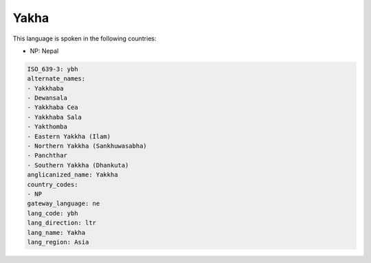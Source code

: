 .. _ybh:

Yakha
=====

This language is spoken in the following countries:

* NP: Nepal

.. code-block:: yaml

    ISO_639-3: ybh
    alternate_names:
    - Yakkhaba
    - Dewansala
    - Yakkhaba Cea
    - Yakkhaba Sala
    - Yakthomba
    - Eastern Yakkha (Ilam)
    - Northern Yakkha (Sankhuwasabha)
    - Panchthar
    - Southern Yakkha (Dhankuta)
    anglicanized_name: Yakkha
    country_codes:
    - NP
    gateway_language: ne
    lang_code: ybh
    lang_direction: ltr
    lang_name: Yakha
    lang_region: Asia
    
